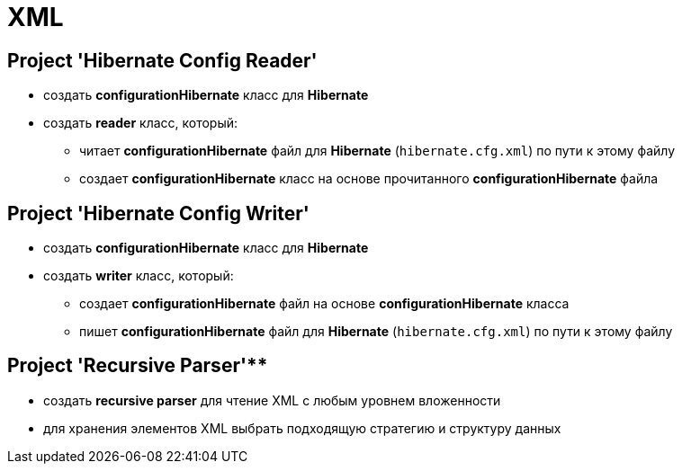 = XML

== Project 'Hibernate Config Reader'

* создать *configurationHibernate* класс для *Hibernate*
* создать *reader* класс, который:
** читает *configurationHibernate* файл для *Hibernate* (`hibernate.cfg.xml`) по пути к этому файлу
** создает *configurationHibernate* класс на основе прочитанного *configurationHibernate* файла

== Project 'Hibernate Config Writer'

* создать *configurationHibernate* класс для *Hibernate*
* создать *writer* класс, который:
** создает *configurationHibernate* файл на основе *configurationHibernate* класса
** пишет *configurationHibernate* файл для *Hibernate* (`hibernate.cfg.xml`) по пути к этому файлу

== Project 'Recursive Parser'**

* создать *recursive parser* для чтение XML с любым уровнем вложенности
* для хранения элементов XML выбрать подходящую стратегию и структуру данных
